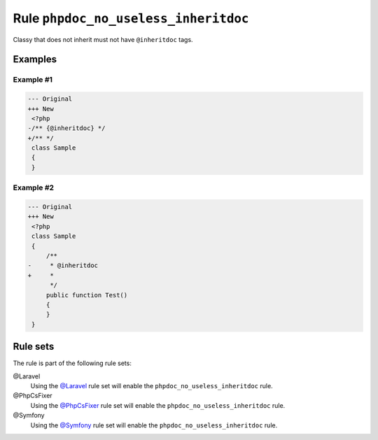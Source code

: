 =====================================
Rule ``phpdoc_no_useless_inheritdoc``
=====================================

Classy that does not inherit must not have ``@inheritdoc`` tags.

Examples
--------

Example #1
~~~~~~~~~~

.. code-block:: diff

   --- Original
   +++ New
    <?php
   -/** {@inheritdoc} */
   +/** */
    class Sample
    {
    }

Example #2
~~~~~~~~~~

.. code-block:: diff

   --- Original
   +++ New
    <?php
    class Sample
    {
        /**
   -     * @inheritdoc
   +     * 
         */
        public function Test()
        {
        }
    }

Rule sets
---------

The rule is part of the following rule sets:

@Laravel
  Using the `@Laravel <./../../ruleSets/Laravel.rst>`_ rule set will enable the ``phpdoc_no_useless_inheritdoc`` rule.

@PhpCsFixer
  Using the `@PhpCsFixer <./../../ruleSets/PhpCsFixer.rst>`_ rule set will enable the ``phpdoc_no_useless_inheritdoc`` rule.

@Symfony
  Using the `@Symfony <./../../ruleSets/Symfony.rst>`_ rule set will enable the ``phpdoc_no_useless_inheritdoc`` rule.
